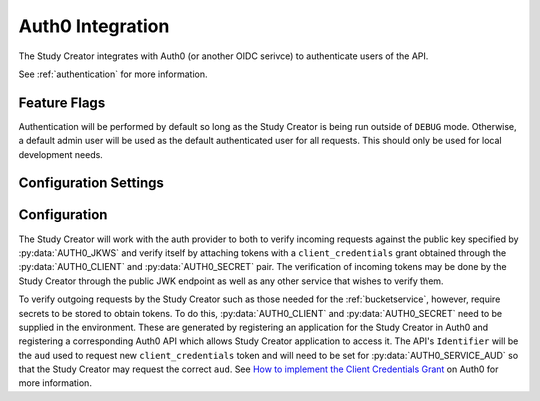 .. _auth0:

Auth0 Integration
=================

The Study Creator integrates with Auth0 (or another OIDC serivce) to
authenticate users of the API.

See :ref:`authentication` for more information.

Feature Flags
-------------

Authentication will be performed by default so long as the Study Creator is
being run outside of ``DEBUG`` mode.
Otherwise, a default admin user will be used as the default authenticated
user for all requests.
This should only be used for local development needs.

Configuration Settings
----------------------

.. py:data:: AUTH0_DOMAIN

    **default:** ``https://kids-first.auth0.com``

    The base url for the OIDC complient endpoint.

.. py:data:: AUTH0_JKWS

    **required**

    **default** ``https://kids-first.auth0.com/.well-known/jwks.json``

    The endpoint from which to retriev a JWK to verify tokens being sent to
    the Study Creator as specified by the ``jwks_uri`` in the
    `OIDC Discovery configuration <https://openid.net/specs/openid-connect-discovery-1_0.html#ProviderMetadata>`_
    of the auth provider.

.. py:data:: AUTH0_AUD

    **required**

    **default** ``https://kf-study-creator.kidsfirstdrc.org``

    The trusted audience of tokens which the Study Creator will accept.

.. py:data:: AUTH0_SERVICE_AUD

    **required**

    **default** ``https://kf-study-creator.kidsfirstdrc.org``

    The audience for which the Study Creator will retrieve
    ``client_credentials`` service tokens for.

.. py:data:: AUTH0_CLIENT

    **required**

    The client id for use in the ``client_credentials`` flow.

.. py:data:: AUTH0_SECRET

    **required**

    The client secret for use in the ``client_credentials`` flow.

.. py:data:: CACHE_AUTH0_KEY

    **default** ``AUTH0_PUBLIC_KEY``

    The key name to store the public key from :py:data:`AUTH0_JKWS` under in the
    cache.

.. py:data:: CACHE_AUTH0_SERVICE_KEY

    **default** ``AUTH0_SERVICE_KEY``

    The key name to store the service token retrieved from the
    ``client_credentials`` flow under in the cache.

.. py:data:: CACHE_AUTH0_TIMEOUT

    **default** ``86400``

    The time in seconds after which the :py:data:`CACHE_AUTH0_KEY` and
    :py:data:`CACHE_AUTH0_SERVICE_KEY` will expire and be refetched.


Configuration
-------------

The Study Creator will work with the auth provider to both to verify incoming
requests against the public key specified by :py:data:`AUTH0_JKWS` and
verify itself by attaching tokens with a ``client_credentials`` grant obtained
through the :py:data:`AUTH0_CLIENT` and :py:data:`AUTH0_SECRET` pair.
The verification of incoming tokens may be done by the Study Creator through
the public JWK endpoint as well as any other service that wishes to verify
them.

To verify outgoing requests by the Study Creator such as those needed for the
:ref:`bucketservice`, however, require secrets to be stored to obtain tokens.
To do this, :py:data:`AUTH0_CLIENT` and :py:data:`AUTH0_SECRET` need to be
supplied in the environment.
These are generated by registering an application for the Study Creator in
Auth0 and registering a corresponding Auth0 API which allows Study Creator
application to access it.
The API's ``Identifier`` will be the ``aud`` used to request new
``client_credentials`` token and will need to be set for
:py:data:`AUTH0_SERVICE_AUD` so that the Study Creator may request the correct
``aud``.
See `How to implement the Client Credentials Grant <https://auth0.com/docs/api-auth/tutorials/client-credentials>`_
on Auth0 for more information.
